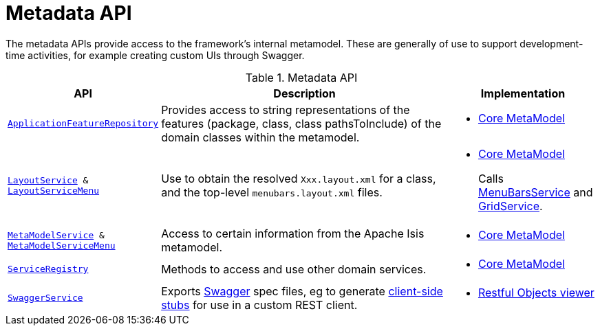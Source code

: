 = Metadata API

:Notice: Licensed to the Apache Software Foundation (ASF) under one or more contributor license agreements. See the NOTICE file distributed with this work for additional information regarding copyright ownership. The ASF licenses this file to you under the Apache License, Version 2.0 (the "License"); you may not use this file except in compliance with the License. You may obtain a copy of the License at. http://www.apache.org/licenses/LICENSE-2.0 . Unless required by applicable law or agreed to in writing, software distributed under the License is distributed on an "AS IS" BASIS, WITHOUT WARRANTIES OR  CONDITIONS OF ANY KIND, either express or implied. See the License for the specific language governing permissions and limitations under the License.
:page-partial:

The metadata APIs provide access to the framework's internal metamodel.
These are generally of use to support development-time activities, for example creating custom UIs through Swagger.


.Metadata API
[cols="2m,4a,2a",options="header"]
|===

|API
|Description
|Implementation


|xref:refguide:applib-svc:ApplicationFeatureRepository.adoc[ApplicationFeatureRepository]
|Provides access to string representations of the features (package, class, class pathsToInclude) of the domain classes
within the metamodel.
|
* xref:core:metamodel:about.adoc[Core MetaModel]



|xref:refguide:applib-svc:LayoutService.adoc[LayoutService] &
xref:refguide:applib-svc:LayoutServiceMenu.adoc[LayoutServiceMenu]
|Use to obtain the resolved `Xxx.layout.xml` for a class, and the top-level `menubars.layout.xml` files.

|
* xref:core:metamodel:about.adoc[Core MetaModel]
+
Calls xref:refguide:applib-svc:MenuBarsService.adoc[MenuBarsService] and xref:refguide:applib-svc:GridService.adoc[GridService].





|xref:refguide:applib-svc:MetamodelService.adoc[MetaModelService] & xref:refguide:applib-svc:MetaModelServiceMenu.adoc[MetaModelServiceMenu]
|Access to certain information from the Apache Isis metamodel.
|
* xref:core:metamodel:about.adoc[Core MetaModel]


|xref:refguide:applib-svc:ServiceRegistry.adoc[ServiceRegistry]
|Methods to access and use other domain services.
|
* xref:core:metamodel:about.adoc[Core MetaModel]



|xref:refguide:applib-svc:SwaggerService.adoc[SwaggerService]
|Exports link:http://swagger.io/[Swagger] spec files, eg to generate link:http://swagger.io/swagger-codegen/[client-side stubs] for use in a custom REST client.
|
* xref:vro:ROOT:about.adoc[Restful Objects viewer]



|===


